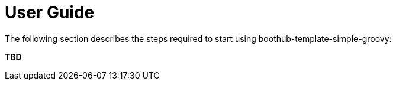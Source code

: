 [[user_guide]]
= User Guide

The following section describes the steps required to start using boothub-template-simple-groovy:

*TBD*
